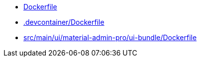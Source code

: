 * xref:AUTO-GENERATED:Dockerfile.adoc[Dockerfile]
* xref:AUTO-GENERATED:-devcontainer/Dockerfile.adoc[.devcontainer/Dockerfile]
* xref:AUTO-GENERATED:src/main/ui/material-admin-pro/ui-bundle/Dockerfile.adoc[src/main/ui/material-admin-pro/ui-bundle/Dockerfile]
